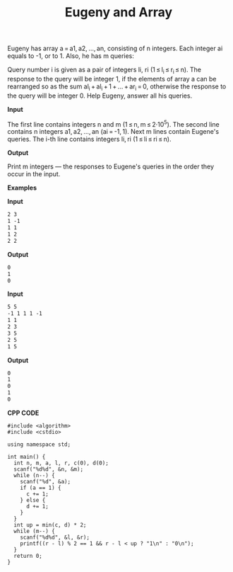 #+title: Eugeny and Array

Eugeny has array a = a1, a2, ..., an, consisting of n integers. Each integer ai equals to -1, or to 1. Also, he has m queries:

Query number i is given as a pair of integers li, ri (1 ≤ l_i ≤ r_i ≤ n).
The response to the query will be integer 1, if the elements of array a can be rearranged so as the sum al_i + al_i + 1 + ... + ar_i = 0, otherwise the response to the query will be integer 0.
Help Eugeny, answer all his queries.

*Input*

The first line contains integers n and m (1 ≤ n, m ≤ 2·10^5). The second line contains n integers a1, a2, ..., an (ai = -1, 1). Next m lines contain Eugene's queries. The i-th line contains integers li, ri (1 ≤ li ≤ ri ≤ n).

*Output*

Print m integers — the responses to Eugene's queries in the order they occur in the input.

*Examples*

*Input*

#+begin_src txt
2 3
1 -1
1 1
1 2
2 2
#+end_src

*Output*

#+begin_src txt
0
1
0
#+end_src

*Input*

#+begin_src txt
5 5
-1 1 1 1 -1
1 1
2 3
3 5
2 5
1 5

#+end_src

*Output*

#+begin_src txt
0
1
0
1
0
#+end_src

*CPP CODE*

#+BEGIN_SRC C++
#include <algorithm>
#include <cstdio>

using namespace std;

int main() {
  int n, m, a, l, r, c(0), d(0);
  scanf("%d%d", &n, &m);
  while (n--) {
    scanf("%d", &a);
    if (a == 1) {
      c += 1;
    } else {
      d += 1;
    }
  }
  int up = min(c, d) * 2;
  while (m--) {
    scanf("%d%d", &l, &r);
    printf((r - l) % 2 == 1 && r - l < up ? "1\n" : "0\n");
  }
  return 0;
}
#+END_SRC

